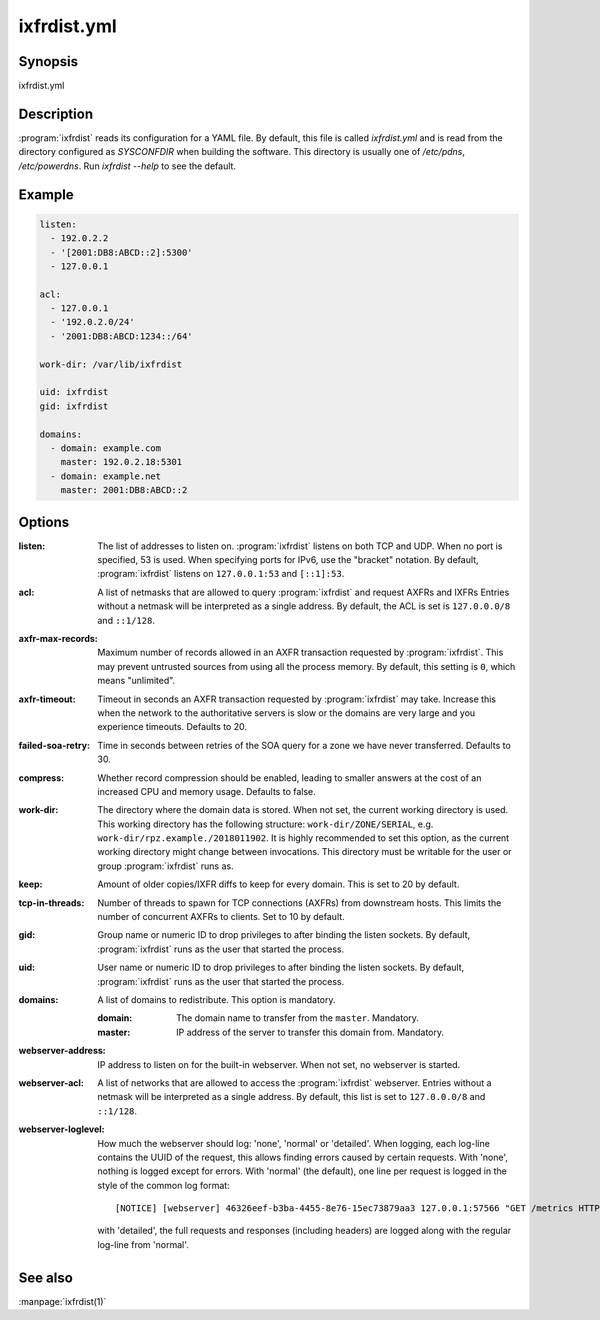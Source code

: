 ixfrdist.yml
============

Synopsis
--------

ixfrdist.yml

Description
-----------

:program:`ixfrdist` reads its configuration for a YAML file.
By default, this file is called `ixfrdist.yml` and is read from the directory configured as `SYSCONFDIR` when building the software.
This directory is usually one of `/etc/pdns`, `/etc/powerdns`.
Run `ixfrdist --help` to see the default.

Example
-------

.. code-block:: yaml

  listen:
    - 192.0.2.2
    - '[2001:DB8:ABCD::2]:5300'
    - 127.0.0.1

  acl:
    - 127.0.0.1
    - '192.0.2.0/24'
    - '2001:DB8:ABCD:1234::/64'

  work-dir: /var/lib/ixfrdist

  uid: ixfrdist
  gid: ixfrdist

  domains:
    - domain: example.com
      master: 192.0.2.18:5301
    - domain: example.net
      master: 2001:DB8:ABCD::2

Options
-------

:listen:
  The list of addresses to listen on.
  :program:`ixfrdist` listens on both TCP and UDP.
  When no port is specified, 53 is used. When specifying ports for IPv6, use the "bracket" notation.
  By default, :program:`ixfrdist` listens on ``127.0.0.1:53`` and ``[::1]:53``.

:acl:
  A list of netmasks that are allowed to query :program:`ixfrdist` and request AXFRs and IXFRs
  Entries without a netmask will be interpreted as a single address.
  By default, the ACL is set is ``127.0.0.0/8`` and ``::1/128``.

:axfr-max-records:
  Maximum number of records allowed in an AXFR transaction requested by :program:`ixfrdist`.
  This may prevent untrusted sources from using all the process memory.
  By default, this setting is ``0``, which means "unlimited".

:axfr-timeout:
  Timeout in seconds an AXFR transaction requested by :program:`ixfrdist` may take.
  Increase this when the network to the authoritative servers is slow or the domains are very large and you experience timeouts.
  Defaults to 20.

:failed-soa-retry:
  Time in seconds between retries of the SOA query for a zone we have never transferred. Defaults to 30.

:compress:
  Whether record compression should be enabled, leading to smaller answers at the cost of an increased CPU and memory usage.
  Defaults to false.

:work-dir:
  The directory where the domain data is stored.
  When not set, the current working directory is used.
  This working directory has the following structure: ``work-dir/ZONE/SERIAL``, e.g. ``work-dir/rpz.example./2018011902``.
  It is highly recommended to set this option, as the current working directory might change between invocations.
  This directory must be writable for the user or group :program:`ixfrdist` runs as.

:keep:
  Amount of older copies/IXFR diffs to keep for every domain.
  This is set to 20 by default.

:tcp-in-threads:
  Number of threads to spawn for TCP connections (AXFRs) from downstream hosts.
  This limits the number of concurrent AXFRs to clients.
  Set to 10 by default.

:gid:
  Group name or numeric ID to drop privileges to after binding the listen sockets.
  By default, :program:`ixfrdist` runs as the user that started the process.

:uid:
  User name or numeric ID to drop privileges to after binding the listen sockets.
  By default, :program:`ixfrdist` runs as the user that started the process.

:domains:
  A list of domains to redistribute.
  This option is mandatory.

  :domain: The domain name to transfer from the ``master``.
           Mandatory.
  :master: IP address of the server to transfer this domain from.
           Mandatory.

:webserver-address:
  IP address to listen on for the built-in webserver.
  When not set, no webserver is started.

:webserver-acl:
  A list of networks that are allowed to access the :program:`ixfrdist` webserver.
  Entries without a netmask will be interpreted as a single address.
  By default, this list is set to ``127.0.0.0/8`` and ``::1/128``.

:webserver-loglevel:
  How much the webserver should log: 'none', 'normal' or 'detailed'.
  When logging, each log-line contains the UUID of the request, this allows finding errors caused by certain requests.
  With 'none', nothing is logged except for errors.
  With 'normal' (the default), one line per request is logged in the style of the common log format::
    [NOTICE] [webserver] 46326eef-b3ba-4455-8e76-15ec73879aa3 127.0.0.1:57566 "GET /metrics HTTP/1.1" 200 1846
  with 'detailed', the full requests and responses (including headers) are logged along with the regular log-line from 'normal'.

See also
--------

:manpage:`ixfrdist(1)`
